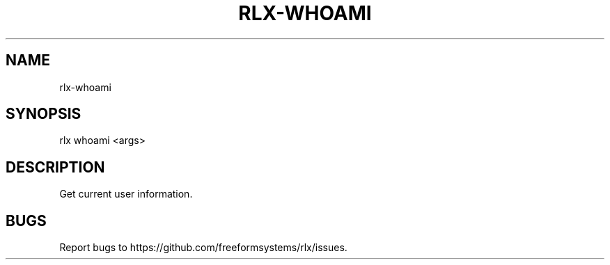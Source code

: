 .TH "RLX-WHOAMI" "1" "September 2014" "rlx-whoami 0.1.156" "User Commands"
.SH "NAME"
rlx-whoami
.SH "SYNOPSIS"

  rlx whoami <args>
.SH "DESCRIPTION"
.PP
Get current user information.
.SH "BUGS"
.PP
Report bugs to https://github.com/freeformsystems/rlx/issues.
